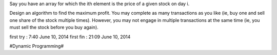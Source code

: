 Say you have an array for which the ith element is the price of a given stock on day i.

Design an algorithm to find the maximum profit. You may complete as many transactions as you like (ie, buy one and sell one share of the stock multiple times). However, you may not engage in multiple transactions at the same time (ie, you must sell the stock before you buy again).

first try : 7:40 June 10, 2014
first fin : 21:09 June 10, 2014


#Dynamic Programming#
